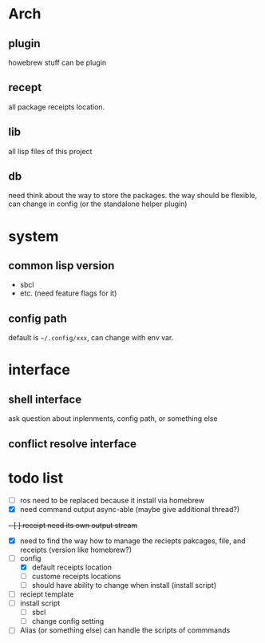 * Arch

** plugin
howebrew stuff can be plugin

** recept
all package receipts location.

** lib
all lisp files of this project

** db
need think about the way to store the packages. the way should be flexible, can change in config (or the standalone helper plugin)

* system

** common lisp version

+ sbcl
+ etc. (need feature flags for it)

** config path
default is ~~/.config/xxx~, can change with env var.

* interface

** shell interface
ask question about inplenments, config path, or something else

** conflict resolve interface


* todo list

- [ ] ros need to be replaced because it install via homebrew
- [X] need command output async-able (maybe give additional thread?)
+- [ ] receipt need its own output stream+
- [X] need to find the way how to manage the reciepts pakcages, file, and receipts (version like homebrew?)
- [-] config
  - [X] default receipts location
  - [ ] custome receipts locations
  - [ ] should have ability to change when install (install script)
- [ ] reciept template
- [ ] install script
  - [ ] sbcl
  - [ ] change config setting
- [ ] Alias (or something else) can handle the scripts of commmands
